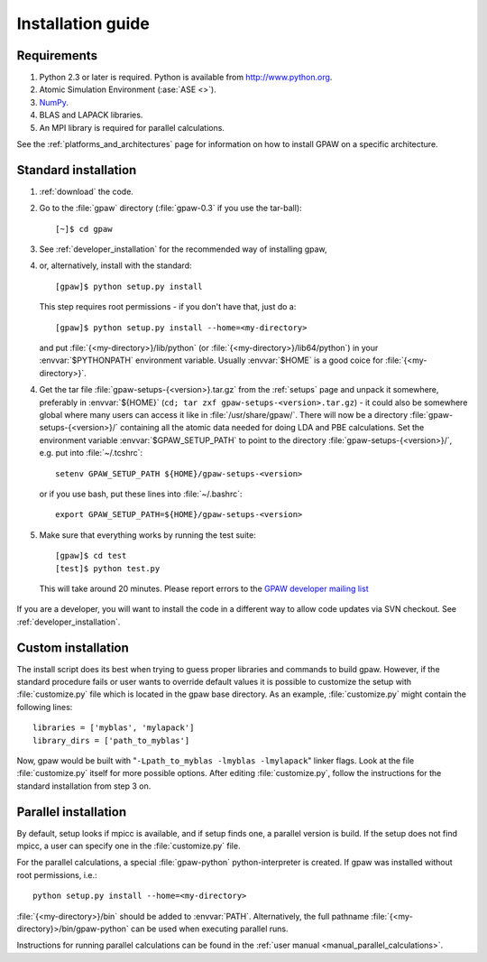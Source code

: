 .. _installationguide:

==================
Installation guide
==================

Requirements
============

1) Python 2.3 or later is required.  Python is available from http://www.python.org.

2) Atomic Simulation Environment (:ase:`ASE <>`).

3) NumPy_.

4) BLAS and LAPACK libraries.

5) An MPI library is required for parallel calculations.


.. _NumPy: http://www.scipy.org/NumPy

See the :ref:`platforms_and_architectures` page for information on how to
install GPAW on a specific architecture.


Standard installation
=====================

1) :ref:`download` the code.

2) Go to the :file:`gpaw` directory (:file:`gpaw-0.3` if you use the tar-ball)::

     [~]$ cd gpaw

3) See :ref:`developer_installation` for the recommended way of installing gpaw,
4) or, alternatively, install with the standard::

     [gpaw]$ python setup.py install

   This step requires root permissions - if you don't have that, just do a::

     [gpaw]$ python setup.py install --home=<my-directory>

   and put :file:`{<my-directory>}/lib/python` (or
   :file:`{<my-directory>}/lib64/python`) in your :envvar:`$PYTHONPATH` 
   environment variable.  Usually :envvar:`$HOME` is a good coice for
   :file:`{<my-directory>}`.

4) Get the tar file :file:`gpaw-setups-{<version>}.tar.gz` from the 
   :ref:`setups` page
   and unpack it somewhere, preferably in :envvar:`${HOME}`
   (``cd; tar zxf gpaw-setups-<version>.tar.gz``) - it could
   also be somewhere global where
   many users can access it like in :file:`/usr/share/gpaw/`.  There will
   now be a directory :file:`gpaw-setups-{<version>}/` containing all the
   atomic data needed for doing LDA and PBE calculations.  Set the
   environment variable :envvar:`$GPAW_SETUP_PATH` to point to the directory
   :file:`gpaw-setups-{<version>}/`, e.g. put into :file:`~/.tcshrc`::

    setenv GPAW_SETUP_PATH ${HOME}/gpaw-setups-<version>

   or if you use bash, put these lines into :file:`~/.bashrc`::

    export GPAW_SETUP_PATH=${HOME}/gpaw-setups-<version>

5) Make sure that everything works by running the test suite::

     [gpaw]$ cd test
     [test]$ python test.py

   This will take around 20 minutes.  Please report errors to the `GPAW 
   developer mailing list`_

  .. _GPAW developer mailing list: gridpaw-developer@lists.berlios.de

If you are a developer, you will want to install the code in a
different way to allow code updates via SVN checkout.  See
:ref:`developer_installation`.



Custom installation
===================

The install script does its best when trying to guess proper libraries
and commands to build gpaw. However, if the standard procedure fails
or user wants to override default values it is possible to customize
the setup with :file:`customize.py` file which is located in the gpaw base
directory. As an example, :file:`customize.py` might contain the following
lines::

  libraries = ['myblas', 'mylapack']
  library_dirs = ['path_to_myblas']

Now, gpaw would be built with "``-Lpath_to_myblas -lmyblas
-lmylapack``" linker flags. Look at the file :file:`customize.py`
itself for more possible options. After editing :file:`customize.py`,
follow the instructions for the standard installation from step 3 on.

Parallel installation
=====================

By default, setup looks if mpicc is available, and if setup finds one, a parallel version is build. If the setup does not find mpicc, a user can specify one in the :file:`customize.py` file. 

For the parallel calculations, a special :file:`gpaw-python`
python-interpreter is created. If gpaw was installed without root
permissions, i.e.::

  python setup.py install --home=<my-directory>

:file:`{<my-directory>}/bin` should be added to
:envvar:`PATH`. Alternatively, the full pathname
:file:`{<my-directory}>/bin/gpaw-python` can be used when executing
parallel runs.

Instructions for running parallel calculations can be found in the :ref:`user manual <manual_parallel_calculations>`.
